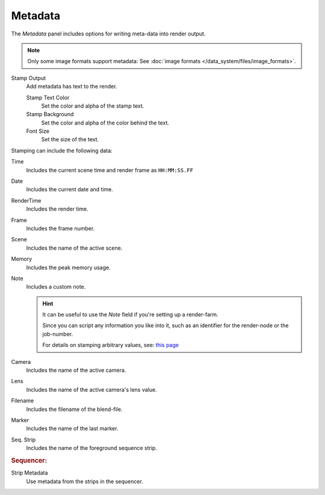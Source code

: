 
********
Metadata
********

The *Metadata* panel includes options for writing meta-data into render output.

.. note::

   Only some image formats support metadata:
   See :doc:`image formats </data_system/files/image_formats>`.


Stamp Output
   Add metadata has text to the render.

   Stamp Text Color
      Set the color and alpha of the stamp text.
   Stamp Background
      Set the color and alpha of the color behind the text.
   Font Size
      Set the size of the text.


Stamping can include the following data:

Time
   Includes the current scene time and render frame as ``HH:MM:SS.FF``
Date
   Includes the current date and time.
RenderTime
   Includes the render time.
Frame
   Includes the frame number.
Scene
   Includes the name of the active scene.
Memory
   Includes the peak memory usage.
Note
   Includes a custom note.

   .. hint::

      It can be useful to use the *Note* field if you're setting up a render-farm.

      Since you can script any information you like into it,
      such as an identifier for the render-node or the job-number.

      For details on stamping arbitrary values,
      see: `this page <https://blender.stackexchange.com/questions/26643>`__


Camera
   Includes the name of the active camera.
Lens
   Includes the name of the active camera's lens value.
Filename
   Includes the filename of the blend-file.
Marker
   Includes the name of the last marker.
Seq. Strip
   Includes the name of the foreground sequence strip.


.. rubric:: Sequencer:

Strip Metadata
   Use metadata from the strips in the sequencer.
